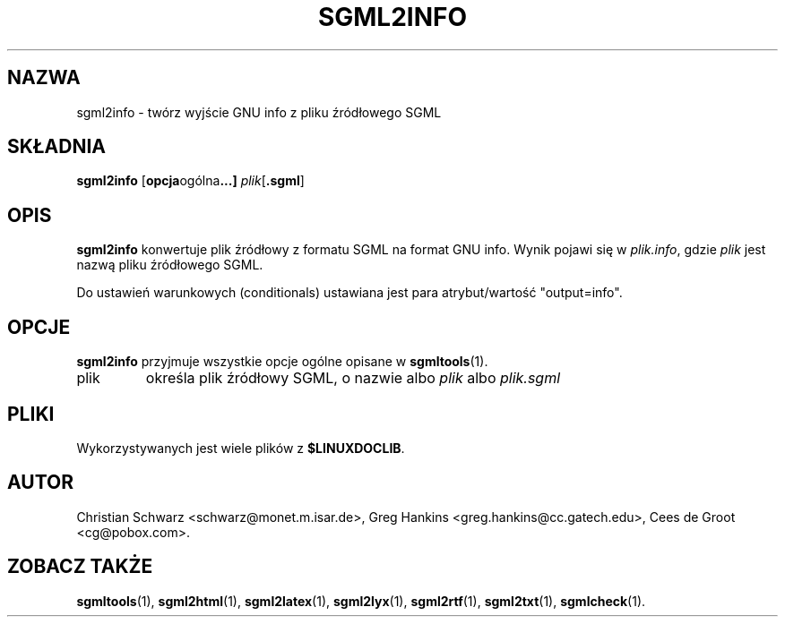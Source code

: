 .\" {PTM/WK/2000-VI}
.\" Process this file with
.\" groff -man -Tascii sgml2info.1
.\"
.TH SGML2INFO 1 "10 listopada 1997"
.SH NAZWA
sgml2info \- twórz wyjście GNU info z pliku źródłowego SGML
.SH SKŁADNIA
.B sgml2info
.RB [ opcja ogólna ...]
.IR plik [\fB.sgml\fP]
.SH OPIS
.B sgml2info
konwertuje plik źródłowy z formatu SGML na format GNU info.
Wynik pojawi się w
.IR plik.info ,
gdzie
.I plik
jest nazwą pliku źródłowego SGML.
.LP
Do ustawień warunkowych (conditionals) ustawiana jest para atrybut/wartość
"output=info".
.SH OPCJE
.B sgml2info
przyjmuje wszystkie opcje ogólne opisane w
.BR sgmltools (1).
.IP plik
określa plik źródłowy SGML, o nazwie albo
.I plik
albo
.I plik.sgml
.SH PLIKI
Wykorzystywanych jest wiele plików z
.BR $LINUXDOCLIB .
.SH AUTOR
Christian Schwarz <schwarz@monet.m.isar.de>,
Greg Hankins <greg.hankins@cc.gatech.edu>,
Cees de Groot <cg@pobox.com>.
.SH "ZOBACZ TAKŻE"
.BR sgmltools (1),
.BR sgml2html (1),
.BR sgml2latex (1), 
.BR sgml2lyx (1), 
.BR sgml2rtf (1), 
.BR sgml2txt (1),
.BR sgmlcheck (1). 

